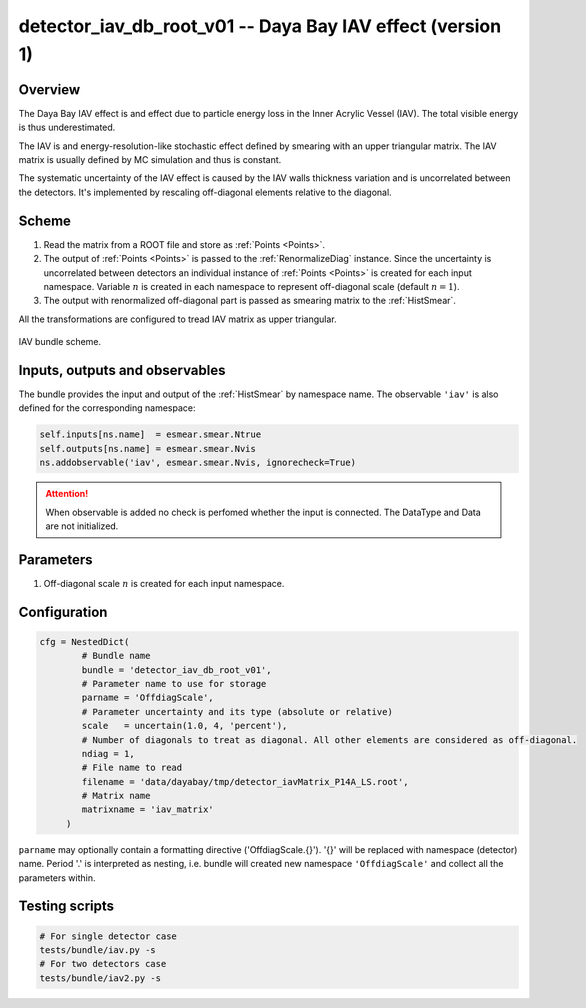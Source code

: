 .. _detector_iav_db_root_v01:

detector_iav_db_root_v01 -- Daya Bay IAV effect (version 1)
^^^^^^^^^^^^^^^^^^^^^^^^^^^^^^^^^^^^^^^^^^^^^^^^^^^^^^^^^^^

Overview
""""""""

The Daya Bay IAV effect is and effect due to particle energy loss in the Inner Acrylic Vessel (IAV). The total visible
energy is thus underestimated.

The IAV is and energy-resolution-like stochastic effect defined by smearing with an upper triangular matrix. The IAV
matrix is usually defined by MC simulation and thus is constant.

The systematic uncertainty of the IAV effect is caused by the IAV walls thickness variation and is uncorrelated between
the detectors. It's implemented by rescaling off-diagonal elements relative to the diagonal.

Scheme
""""""

1. Read the matrix from a ROOT file and store as  :ref:`Points <Points>`.
2. The output of :ref:`Points <Points>` is passed to the :ref:`RenormalizeDiag` instance. Since the uncertainty is
   uncorrelated between detectors an individual instance of :ref:`Points <Points>` is created for each input namespace.
   Variable :math:`n` is created in each namespace to represent off-diagonal scale (default :math:`n=1`).
3. The output with renormalized off-diagonal part is passed as smearing matrix to the  :ref:`HistSmear`.

All the transformations are configured to tread IAV matrix as upper triangular.

.. figure:: ../../img/iav_scheme.png
   :scale: 25 %
   :align: center

   IAV bundle scheme.

Inputs, outputs and observables
"""""""""""""""""""""""""""""""

The bundle provides the input and output of the :ref:`HistSmear` by namespace name. The observable ``'iav'`` is
also defined for the corresponding namespace:

.. code-block:: python

    self.inputs[ns.name]  = esmear.smear.Ntrue
    self.outputs[ns.name] = esmear.smear.Nvis
    ns.addobservable('iav', esmear.smear.Nvis, ignorecheck=True)

.. attention::

    When observable is added no check is perfomed whether the input is connected. The DataType and Data are not
    initialized.

Parameters
""""""""""

1. Off-diagonal scale :math:`n` is created for each input namespace.

Configuration
"""""""""""""

.. code-block:: python

    cfg = NestedDict(
            # Bundle name
            bundle = 'detector_iav_db_root_v01',
            # Parameter name to use for storage
            parname = 'OffdiagScale',
            # Parameter uncertainty and its type (absolute or relative)
            scale   = uncertain(1.0, 4, 'percent'),
            # Number of diagonals to treat as diagonal. All other elements are considered as off-diagonal.
            ndiag = 1,
            # File name to read
            filename = 'data/dayabay/tmp/detector_iavMatrix_P14A_LS.root',
            # Matrix name
            matrixname = 'iav_matrix'
         )

``parname`` may optionally contain a formatting directive ('OffdiagScale.{}'). '{}' will be replaced with namespace
(detector) name. Period '.' is interpreted as nesting, i.e. bundle will created new namespace ``'OffdiagScale'`` and
collect all the parameters within.

Testing scripts
"""""""""""""""

.. code-block:: sh

    # For single detector case
    tests/bundle/iav.py -s
    # For two detectors case
    tests/bundle/iav2.py -s


